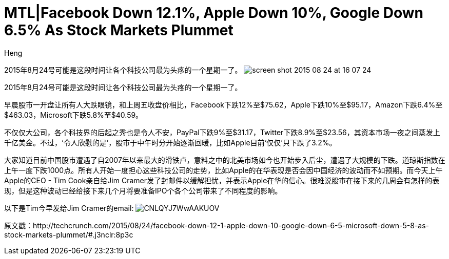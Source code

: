 = MTL|Facebook Down 12.1%, Apple Down 10%, Google Down 6.5% As Stock Markets Plummet
:hp-alt-title: Stock Markets Plummet in North America
:published_at: 2015-08-24
:hp-tags: Tech company, TechCrunch, Facebook, Apple, Stock Market
:author: Heng


2015年8月24号可能是这段时间让各个科技公司最为头疼的一个星期一了。
image:https://tctechcrunch2011.files.wordpress.com/2015/08/screen-shot-2015-08-24-at-16-07-24.png?w=804&h=451[]

2015年8月24号可能是这段时间让各个科技公司最为头疼的一个星期一了。

早晨股市一开盘让所有人大跌眼镜，和上周五收盘价相比，Facebook下跌12%至$75.62，Apple下跌10%至$95.17，Amazon下跌6.4%至$463.03，Microsoft下跌5.8%至$40.59。

不仅仅大公司，各个科技界的后起之秀也是令人不安，PayPal下跌9%至$31.17，Twitter下跌8.9%至$23.56，其资本市场一夜之间蒸发上千亿美金。不过，‘令人欣慰的是’，股市于中午时分开始逐渐回暖，比如Apple目前‘仅仅’只下跌了3.2%。

大家知道目前中国股市遭遇了自2007年以来最大的滑铁卢，意料之中的北美市场如今也开始步入后尘，遭遇了大规模的下跌。道琼斯指数在上午一度下跌1000点。所有人开始一度担心这些科技公司的走势，比如Apple的在华表现是否会因中国经济的波动而不如预期。而今天上午Apple的CEO - Tim Cook亲自给Jim Cramer发了封邮件以缓解担忧，并表示Apple在华的信心。很难说股市在接下来的几周会有怎样的表现，但是这种波动已经给接下来几个月将要准备IPO个各个公司带来了不同程度的影响。

以下是Tim今早发给Jim Cramer的email:
image:https://pbs.twimg.com/media/CNLQYJ7WwAAKUOV.jpg[]






原文戳：http://techcrunch.com/2015/08/24/facebook-down-12-1-apple-down-10-google-down-6-5-microsoft-down-5-8-as-stock-markets-plummet/#.j3nclr:8p3c 
